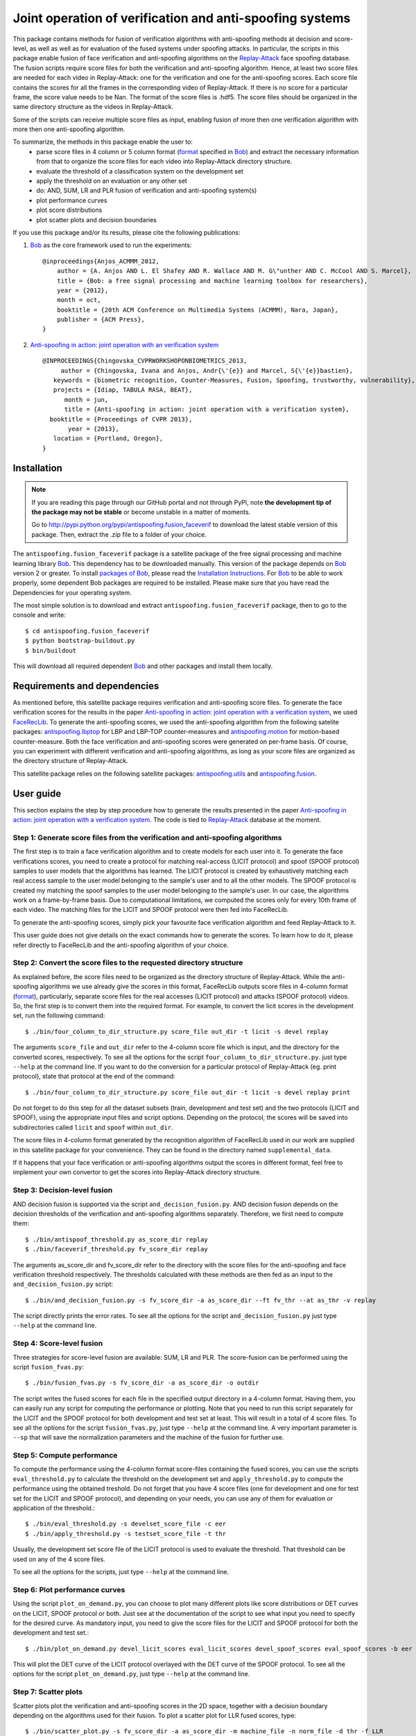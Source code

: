 =========================================================
Joint operation of verification and anti-spoofing systems
=========================================================

This package contains methods for fusion of verification algorithms with anti-spoofing methods at decision and score-level, as well as well as for evaluation of the fused systems under spoofing attacks. In particular, the scripts in this package enable fusion of face verification and anti-spoofing algorithms on the `Replay-Attack <https://www.idiap.ch/dataset/replayattack>`_ face spoofing database. The fusion scripts require score files for both the verification and anti-spoofing algorithm. Hence, at least two score files are needed for each video in Replay-Attack: one for the verification and one for the anti-spoofing scores. Each score file contains the scores for all the frames in the corresponding video of Replay-Attack. If there is no score for a particular frame, the score value needs to be Nan. The format of the score files is .hdf5. The score files should be organized in the same directory structure as the videos in Replay-Attack.

Some of the scripts can receive multiple score files as input, enabling fusion of more then one verification algorithm with more then one anti-spoofing algorithm. 

To summarize, the methods in this package enable the user to:
  - parse score files in 4 column or 5 column format (`format <http://www.idiap.ch/software/bob/docs/releases/last/sphinx/html/measure/index.html?highlight=four#bob.measure.load.split_four_column>`_ specified in `Bob <http://www.idiap.ch/software/bob>`_) and extract the necessary information from that to organize the score files for each video into Replay-Attack directory structure.
  - evaluate the threshold of a classification system on the development set
  - apply the threshold on an evaluation or any other set
  - do: AND, SUM, LR and PLR fusion of verification and anti-spoofing system(s)
  - plot performance curves
  - plot score distributions
  - plot scatter plots and decision boundaries

If you use this package and/or its results, please cite the following
publications:
 
1. `Bob <http://www.idiap.ch/software/bob>`_ as the core framework used to run the experiments::

    @inproceedings{Anjos_ACMMM_2012,
        author = {A. Anjos AND L. El Shafey AND R. Wallace AND M. G\"unther AND C. McCool AND S. Marcel},
        title = {Bob: a free signal processing and machine learning toolbox for researchers},
        year = {2012},
        month = oct,
        booktitle = {20th ACM Conference on Multimedia Systems (ACMMM), Nara, Japan},
        publisher = {ACM Press},
    }

2. `Anti-spoofing in action: joint operation with an verification system <http://publications.idiap.ch/index.php/publications/show/2573>`_ ::
    
    @INPROCEEDINGS{Chingovska_CVPRWORKSHOPONBIOMETRICS_2013,
         author = {Chingovska, Ivana and Anjos, Andr{\'{e}} and Marcel, S{\'{e}}bastien},
       keywords = {biometric recognition, Counter-Measures, Fusion, Spoofing, trustworthy, vulnerability},
       projects = {Idiap, TABULA RASA, BEAT},
          month = jun,
          title = {Anti-spoofing in action: joint operation with a verification system},
      booktitle = {Proceedings of CVPR 2013},
           year = {2013},
       location = {Portland, Oregon},
    }

Installation
------------

.. note:: 

  If you are reading this page through our GitHub portal and not through PyPI,
  note **the development tip of the package may not be stable** or become
  unstable in a matter of moments.

  Go to `http://pypi.python.org/pypi/antispoofing.fusion_faceverif
  <http://pypi.python.org/pypi/antispoofing.fusion_faceverif>`_ to download the latest
  stable version of this package. Then, extract the .zip file to a folder of your choice.

The ``antispoofing.fusion_faceverif`` package is a satellite package of the free signal processing and machine learning library Bob_. This dependency has to be downloaded manually. This version of the package depends on Bob_ version 2 or greater. To install `packages of Bob <https://github.com/idiap/bob/wiki/Packages>`_, please read the `Installation Instructions <https://github.com/idiap/bob/wiki/Installation>`_. For Bob_ to be able to work properly, some dependent Bob packages are required to be installed. Please make sure that you have read the Dependencies for your operating system.

The most simple solution is to download and extract ``antispoofing.fusion_faceverif`` package, then to go to the console and write::

  $ cd antispoofing.fusion_faceverif
  $ python bootstrap-buildout.py
  $ bin/buildout

This will download all required dependent Bob_ and other packages and install them locally. 

Requirements and dependencies
-----------------------------

As mentioned before, this satellite package requires verification and anti-spoofing score files. To generate the face verification scores for the results in the paper `Anti-spoofing in action: joint operation with a verification system <http://publications.idiap.ch/index.php/publications/show/2573>`_, we used `FaceRecLib <https://github.com/bioidiap/facereclib>`_. To generate the anti-spoofing scores, we used the anti-spoofing algorithm from the following satelite packages: `antispoofing.lbptop <https://pypi.python.org/pypi/antispoofing.lbptop>`_ for LBP and LBP-TOP counter-measures and `antispoofing.motion <https://pypi.python.org/pypi/antispoofing.motion>`_ for motion-based counter-measure. Both the face verification and anti-spoofing scores were generated on per-frame basis. Of course, you can experiment with different verification and anti-spoofing algorithms, as long as your score files are organized as the directory structure of Replay-Attack.

This satellite package relies on the following satellite packages: `antispoofing.utils <https://pypi.python.org/pypi/antispoofing.utils>`_ and `antispoofing.fusion <https://pypi.python.org/pypi/antispoofing.fusion>`_. 

User guide
----------

This section explains the step by step procedure how to generate the results presented in the paper `Anti-spoofing in action: joint operation with a verification system <http://publications.idiap.ch/index.php/publications/show/2573>`_. The code is tied to `Replay-Attack <https://www.idiap.ch/dataset/replayattack>`_ database at the moment.

Step 1: Generate score files from the verification and anti-spoofing algorithms
===============================================================================

The first step is to train a face verification algorithm and to create models for each user into it. To generate the face verifications scores, you need to create a protocol for matching real-access (LICIT protocol) and spoof (SPOOF protocol) samples to user models that the algorithms has learned. The LICIT protocol is created by exhaustively matching each real access sample to the user model belonging to the sample's user and to all the other models. The SPOOF protocol is created my matching the spoof samples to the user model belonging to the sample's user. In our case, the algorithms work on a frame-by-frame basis. Due to computational limitations, we computed the scores only for every 10th frame of each video. The matching files for the LICIT and SPOOF protocol were then fed into FaceRecLib.

To generate the anti-spoofing scores, simply pick your favourite face verification algorithm and feed Replay-Attack to it. 

This user guide does not give details on the exact commands how to generate the scores. To learn how to do it, please refer directly to FaceRecLib and the anti-spoofing algorithm of your choice. 

Step 2: Convert the score files to the requested directory structure
====================================================================

As explained before, the score files need to be organized as the directory structure of Replay-Attack. While the anti-spoofing algorithms we use already give the scores in this format, FaceRecLib outputs score files in 4-column format (`format <http://www.idiap.ch/software/bob/docs/releases/last/sphinx/html/measure/index.html?highlight=four#bob.measure.load.split_four_column>`_), particularly, separate score files for the real accesses (LICIT protocol) and attacks (SPOOF protocol) videos. So, the first step is to convert them into the required format. For example, to convert the licit scores in the development set, run the following command::

    $ ./bin/four_column_to_dir_structure.py score_file out_dir -t licit -s devel replay 
    
The arguments ``score_file`` and ``out_dir`` refer to the 4-column score file which is input, and the directory for the converted scores, respectively. To see all the options for the script ``four_column_to_dir_structure.py``.
just type ``--help`` at the command line. If you want to do the conversion for a particular protocol of Replay-Attack (eg. print protocol), state that protocol at the end of the command::
 
    $ ./bin/four_column_to_dir_structure.py score_file out_dir -t licit -s devel replay print
    
Do not forget to do this step for all the dataset subsets (train, development and test set) and the two protocols (LICIT and SPOOF), using the appropriate input files and script options. Depending on the protocol, the scores will be saved into subdirectories called ``licit`` and ``spoof``  within ``out_dir``.
    
The score files in 4-column format generated by the recognition algorithm of FaceRecLib used in our work are supplied in this satellite package for your convenience. They can be found in the directory named ``supplemental_data``.

If it happens that your face verification or anti-spoofing algorithms output the scores in different format, feel free to implement your own convertor to get the scores into Replay-Attack directory structure.

Step 3: Decision-level fusion
=============================

AND decision fusion is supported via the script ``and_decision_fusion.py``. AND decision fusion depends on the decision thresholds of the verification and anti-spoofing algorithms separately. Therefore, we first need to compute them::

    $ ./bin/antispoof_threshold.py as_score_dir replay
    $ ./bin/faceverif_threshold.py fv_score_dir replay
    
The arguments as_score_dir and fv_score_dir refer to the directory with the score files for the anti-spoofing and face verification threshold respectively. The thresholds calculated with these methods are then fed as an input to the ``and_decision_fusion.py`` script::

    $ ./bin/and_decision_fusion.py -s fv_score_dir -a as_score_dir --ft fv_thr --at as_thr -v replay
    
The script directly prints the error rates. To see all the options for the script ``and_decision_fusion.py``
just type ``--help`` at the command line.

Step 4: Score-level fusion
==========================    

Three strategies for score-level fusion are available: SUM, LR and PLR. The score-fusion can be performed using the script ``fusion_fvas.py``::

    $ ./bin/fusion_fvas.py -s fv_score_dir -a as_score_dir -o outdir
    
The script writes the fused scores for each file in the specified output directory in a 4-column format. Having them, you can easily run any script for computing the performance or plotting. Note that you need to run this script separately for the LICIT and the SPOOF protocol for both development and test set at least. This will result in a total of 4 score files. To see all the options for the script ``fusion_fvas.py``, just type ``--help`` at the command line. A very important parameter is ``--sp`` that will save the normalization parameters and the machine of the fusion for further use.

Step 5: Compute performance
===========================

To compute the performance using the 4-column format score-files containing the fused scores, you can use the scripts ``eval_threshold.py`` to calculate the threshold on the development set and ``apply_threshold.py`` to compute the performance using the obtained treshold. Do not forget that you have 4 score files (one for development and one for test set for the LICIT and SPOOF protocol), and depending on your needs, you can use any of them for evaluation or application of the threshold.::

    $ ./bin/eval_threshold.py -s develset_score_file -c eer
    $ ./bin/apply_threshold.py -s testset_score_file -t thr

Usually, the development set score file of the LICIT protocol is used to evaluate the threshold. That threshold can be used on any of the 4 score files.

To see all the options for the scripts, just type ``--help`` at the command line.

Step 6: Plot performance curves
===============================

Using the script ``plot_on_demand.py``, you can choose to plot many different plots like score distributions or DET curves on the LICIT, SPOOF protocol or both. Just see at the documentation of the script to see what input you need to specify for the desired curve. As mandatory input, you need to give the score files for the LICIT and SPOOF protocol for both the development and test set.::

    $ ./bin/plot_on_demand.py devel_licit_scores eval_licit_scores devel_spoof_scores eval_spoof_scores -b eer -i 2
    
This will plot the DET curve of the LICIT protocol overlayed with the DET curve of the SPOOF protocol. To see all the options for the script ``plot_on_demand.py``, just type ``--help`` at the command line.

Step 7: Scatter plots
=====================

Scatter plots plot the verification and anti-spoofing scores in the 2D space, together with a decision boundary depending on the algorithms used for their fusion. To plot a scatter plot for LLR fused scores, type::

    $ ./bin/scatter_plot.py -s fv_score_dir -a as_score_dir -m machine_file -n norm_file -d thr -f LLR
    
The devel threshold (specified with ``-d`` parameter) is a mandatory argument in this script. In the case of AND fusion (option ``-f AND``), two thresholds need to be specified with this argument. Normalization parameter (parameter ``-n norm_file``) needs to be specified for the score fusion algorithms (i.s. option ``-f SUM``, ``-f LLR`` or ``-f LLR_P``), where norm_file is a file containing the normalization parameters. Usually, this is the file saved when the option ``--sp`` is set when running the script ``fvas_fusion.py`` in Step 4. Similarly, the score fusion algorithms require the parameter ``-m machine_file``, where machine_file contains the of the fusion algorithm. It is also saved when the option ``--sp`` is set when running the script ``fvas_fusion.py`` in Step 4.
 
To see all the options for the script ``scatter_plot.py``, just type ``--help`` at the command line. 

Additional information
======================

The package contains several additional scripts that might be useful in some cases, like ``dir_to_four_column.py`` which converts scores from Replay-Attack directory structure to 4-column file structure.


Problems
--------

In case of problems, please contact ivana.chingovska@idiap.ch
